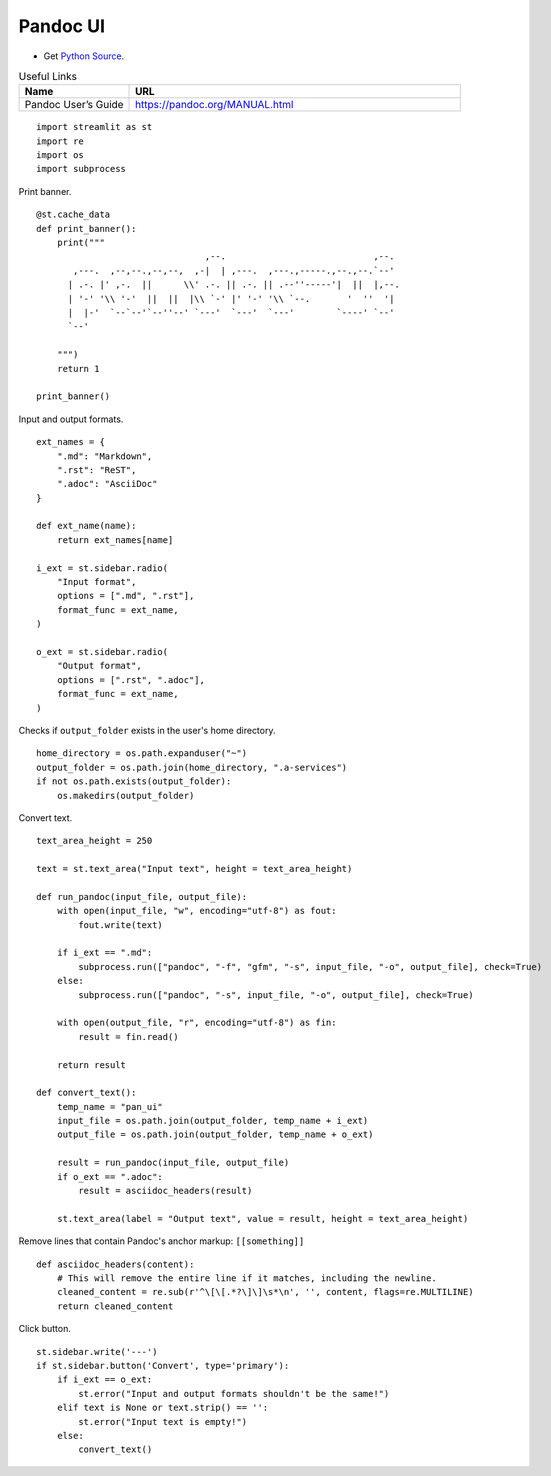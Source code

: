 Pandoc UI
---------

- Get `Python Source`_.

.. _Python Source: ../../pan_ui.py  

.. csv-table:: Useful Links
   :header: "Name", "URL"
   :widths: 10 30

   "Pandoc User’s Guide", https://pandoc.org/MANUAL.html

::

  import streamlit as st
  import re
  import os
  import subprocess

Print banner.

::

  @st.cache_data
  def print_banner():
      print("""                 
                                  ,--.                            ,--. 
         ,---.  ,--,--.,--,--,  ,-|  | ,---.  ,---.,-----.,--.,--.`--' 
        | .-. |' ,-.  ||      \\' .-. || .-. || .--''-----'|  ||  |,--.
        | '-' '\\ '-'  ||  ||  |\\ `-' |' '-' '\\ `--.       '  ''  '| 
        |  |-'  `--`--'`--''--' `---'  `---'  `---'        `----' `--' 
        `--'                                                           
                                                                                               
      """)
      return 1

  print_banner()

Input and output formats.

::

  ext_names = {
      ".md": "Markdown",
      ".rst": "ReST",
      ".adoc": "AsciiDoc"
  }

  def ext_name(name):
      return ext_names[name]

  i_ext = st.sidebar.radio(
      "Input format",
      options = [".md", ".rst"],
      format_func = ext_name,
  )

  o_ext = st.sidebar.radio(
      "Output format",
      options = [".rst", ".adoc"],
      format_func = ext_name,
  )

Checks if ``output_folder`` exists in the user's home directory.

::

  home_directory = os.path.expanduser("~")
  output_folder = os.path.join(home_directory, ".a-services")
  if not os.path.exists(output_folder):
      os.makedirs(output_folder)

Convert text.

::

  text_area_height = 250

  text = st.text_area("Input text", height = text_area_height)
  
  def run_pandoc(input_file, output_file):
      with open(input_file, "w", encoding="utf-8") as fout:
          fout.write(text)
  
      if i_ext == ".md":
          subprocess.run(["pandoc", "-f", "gfm", "-s", input_file, "-o", output_file], check=True)   
      else:    
          subprocess.run(["pandoc", "-s", input_file, "-o", output_file], check=True)

      with open(output_file, "r", encoding="utf-8") as fin:
          result = fin.read()
  
      return result    
 
  def convert_text():
      temp_name = "pan_ui"
      input_file = os.path.join(output_folder, temp_name + i_ext)
      output_file = os.path.join(output_folder, temp_name + o_ext)    

      result = run_pandoc(input_file, output_file)
      if o_ext == ".adoc": 
          result = asciidoc_headers(result)
  
      st.text_area(label = "Output text", value = result, height = text_area_height) 
  
Remove lines that contain Pandoc's anchor markup: ``[[something]]``

::

  def asciidoc_headers(content):
      # This will remove the entire line if it matches, including the newline.
      cleaned_content = re.sub(r'^\[\[.*?\]\]\s*\n', '', content, flags=re.MULTILINE)
      return cleaned_content     

Click button.

::

  st.sidebar.write('---')
  if st.sidebar.button('Convert', type='primary'):
      if i_ext == o_ext:
          st.error("Input and output formats shouldn't be the same!")
      elif text is None or text.strip() == '': 
          st.error("Input text is empty!")
      else:    
          convert_text()

      